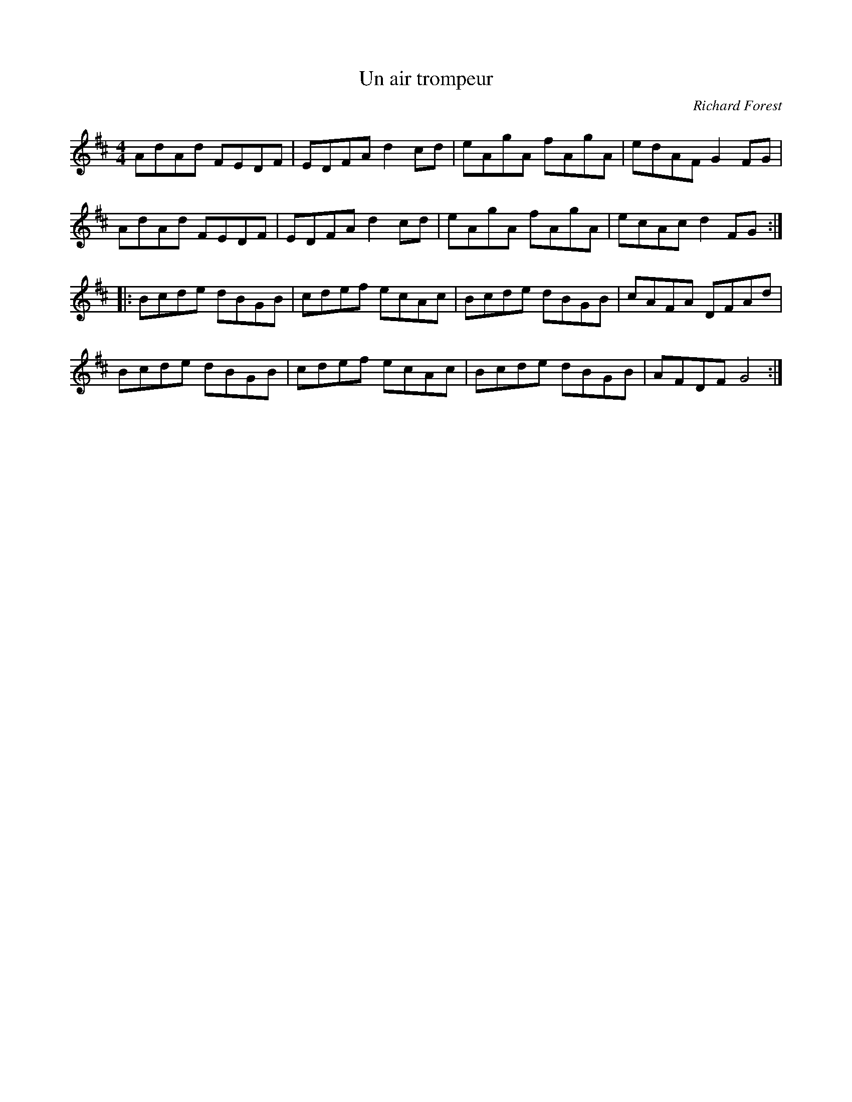X:194
T:Un air trompeur
C:Richard Forest
S:Gaston Nolet - SPTDQ 2012
Z:robin.beech@mcgill.ca
M:4/4
L:1/8
K:D
AdAd FEDF | EDFA d2cd | eAgA fAgA | edAF G2FG |
AdAd FEDF | EDFA d2cd | eAgA fAgA | ecAc d2FG ::
Bcde dBGB | cdef ecAc | Bcde dBGB | cAFA DFAd |
Bcde dBGB | cdef ecAc | Bcde dBGB | AFDF G4 :|
